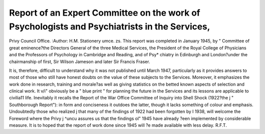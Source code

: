 Report of an Expert Committee on the work of Psychologists and Psychiatrists in the Services,
===============================================================================================

Privy Council Office.
:Author: H.M. Stationery umce. zs.
This report was completed in January 1945, by "
Committee of great eminence?the Directors General
of the three Medical Services, the President of the
Royal College of Physicians and the Professors of
Psychology in Cambridge and Reading, and of Psy*
chiatry in Edinburgh and London?under the chairmanship of first, Sir Wilson Jameson and later Sir Francis
Fraser.

It is, therefore, difficult to understand why it was not
published until March 1947, particularly as it provides
answers to most of those who still have honest doubts
on the value of these subjects to the Services. Moreover, it emphasizes the work done in research, training
and morale?as well as giving statistics on the betted
known aspects of selection and clinical work. It v/i"
obviously be a " blue print " for planning the future
in the Services and its lessons are applicable to civilia11
life. Inevitably it recalls the Report of the War Office
Committee of Inquiry into Shell Shock (1922?the j
" Southborough Report"): in form and conciseness
it outdoes the latter, though it lacks something of
colour and emphasis. Undoubtedly those who realized j
that many of the findings of 1922 had been forgotten by I
1938, will welcome the Foreword where the Privy j
^uncu assures us that the findings ol" 1945 have already
?een implemented by considerable measure. It is to
hoped that the report of work done since 1945 will
?e made available with less delay.
R.F.T.
